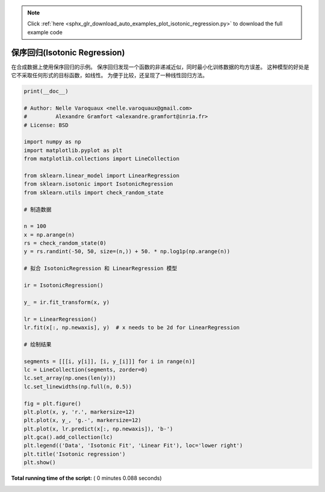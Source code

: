 .. note::
    :class: sphx-glr-download-link-note

    Click :ref:`here <sphx_glr_download_auto_examples_plot_isotonic_regression.py>` to download the full example code
.. rst-class:: sphx-glr-example-title

.. _sphx_glr_auto_examples_plot_isotonic_regression.py:


================================
保序回归(Isotonic Regression)
================================

在合成数据上使用保序回归的示例。
保序回归发现一个函数的非递减近似，同时最小化训练数据的均方误差。
这种模型的好处是它不采取任何形式的目标函数，如线性。
为便于比较，还呈现了一种线性回归方法。




.. image:: /auto_examples/images/sphx_glr_plot_isotonic_regression_001.png
    :class: sphx-glr-single-img





.. code-block:: python

    print(__doc__)

    # Author: Nelle Varoquaux <nelle.varoquaux@gmail.com>
    #         Alexandre Gramfort <alexandre.gramfort@inria.fr>
    # License: BSD

    import numpy as np
    import matplotlib.pyplot as plt
    from matplotlib.collections import LineCollection

    from sklearn.linear_model import LinearRegression
    from sklearn.isotonic import IsotonicRegression
    from sklearn.utils import check_random_state

    # 制造数据

    n = 100
    x = np.arange(n)
    rs = check_random_state(0)
    y = rs.randint(-50, 50, size=(n,)) + 50. * np.log1p(np.arange(n))

    # 拟合 IsotonicRegression 和 LinearRegression 模型

    ir = IsotonicRegression()

    y_ = ir.fit_transform(x, y)

    lr = LinearRegression()
    lr.fit(x[:, np.newaxis], y)  # x needs to be 2d for LinearRegression

    # 绘制结果

    segments = [[[i, y[i]], [i, y_[i]]] for i in range(n)]
    lc = LineCollection(segments, zorder=0)
    lc.set_array(np.ones(len(y)))
    lc.set_linewidths(np.full(n, 0.5))

    fig = plt.figure()
    plt.plot(x, y, 'r.', markersize=12)
    plt.plot(x, y_, 'g.-', markersize=12)
    plt.plot(x, lr.predict(x[:, np.newaxis]), 'b-')
    plt.gca().add_collection(lc)
    plt.legend(('Data', 'Isotonic Fit', 'Linear Fit'), loc='lower right')
    plt.title('Isotonic regression')
    plt.show()

**Total running time of the script:** ( 0 minutes  0.088 seconds)


.. _sphx_glr_download_auto_examples_plot_isotonic_regression.py:


.. only :: html

 .. container:: sphx-glr-footer
    :class: sphx-glr-footer-example



  .. container:: sphx-glr-download

     :download:`Download Python source code: plot_isotonic_regression.py <plot_isotonic_regression.py>`



  .. container:: sphx-glr-download

     :download:`Download Jupyter notebook: plot_isotonic_regression.ipynb <plot_isotonic_regression.ipynb>`


.. only:: html

 .. rst-class:: sphx-glr-signature

    `Gallery generated by Sphinx-Gallery <https://sphinx-gallery.readthedocs.io>`_
